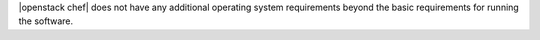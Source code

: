 .. The contents of this file are included in multiple topics.
.. This file should not be changed in a way that hinders its ability to appear in multiple documentation sets.


|openstack chef| does not have any additional operating system requirements beyond the basic requirements for running the software.

.. list-table::
   :widths: 150 450
   :header-rows: 1

   * - Branch
     - Status
     - Platforms
   * - |openstack grizzly|
     - stable - frozen
     - |ubuntu| 12.04
   * - |openstack havana|
     - stable - frozen
     - |ubuntu| 12.04, |redhat enterprise linux| 6.5, |opensuse| 11.03
   * - |openstack icehouse|
     - stable - frozen
     - |ubuntu| 12.04, |redhat enterprise linux| 6.5, |opensuse| 11.03
   * - |openstack juno|
     - stable - fixes
     - |ubuntu| 14.04, |redhat enterprise linux| 7
   * - |openstack kilo|
     - master - development
     - |ubuntu| 14.04, |redhat enterprise linux| 7.1, |opensuse| 11.03
   * - |openstack liberty|
     - coming 3Q, 2015
